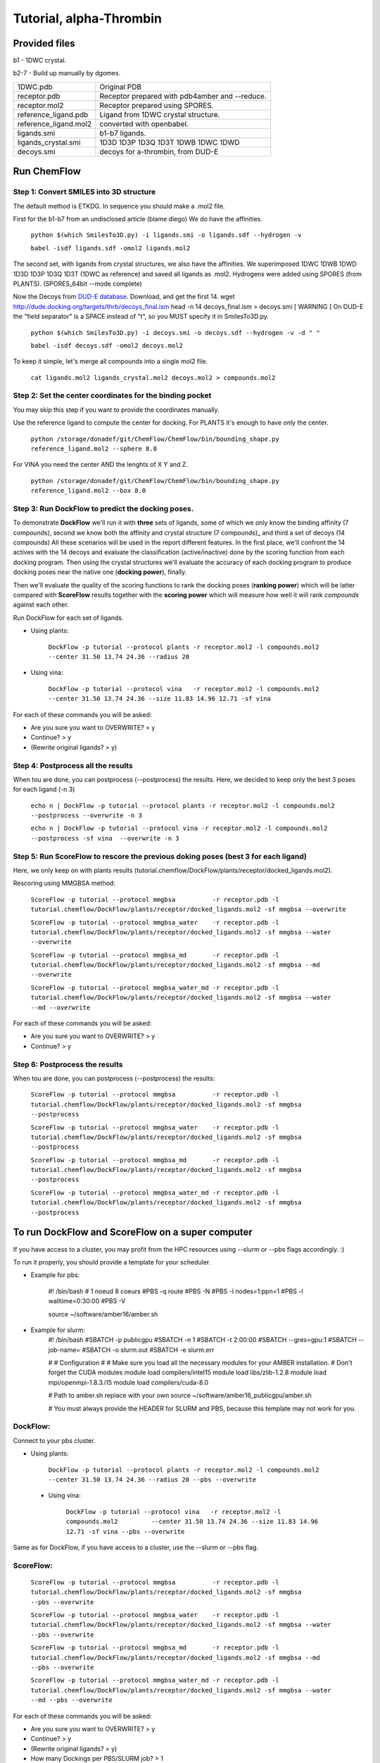 .. highlight:: bash

========================
Tutorial, alpha-Thrombin
========================

Provided files
**************

b1  - 1DWC crystal.

b2-7 - Build up manually by dgomes.

+-----------------------+------------------------------------------------+
| 1DWC.pdb              | Original PDB                                   |
+-----------------------+------------------------------------------------+
| receptor.pdb          | Receptor prepared with pdb4amber and --reduce. |
+-----------------------+------------------------------------------------+
| receptor.mol2         | Receptor prepared using SPORES.                |
+-----------------------+------------------------------------------------+
| reference_ligand.pdb  | Ligand from 1DWC crystal structure.            |
+-----------------------+------------------------------------------------+
| reference_ligand.mol2 | converted with openbabel.                      |
+-----------------------+------------------------------------------------+
| ligands.smi           | b1-b7 ligands.                                 |
+-----------------------+------------------------------------------------+
| ligands_crystal.smi   | 1D3D 1D3P 1D3Q 1D3T 1DWB 1DWC 1DWD             |
+-----------------------+------------------------------------------------+
| decoys.smi            | decoys for a-thrombin, from DUD-E              |
+-----------------------+------------------------------------------------+

Run ChemFlow
************

Step 1: Convert SMILES into 3D structure
----------------------------------------
The default method is ETKDG. In sequence you should make a .mol2 file.


First for the b1-b7 from an undisclosed article (blame diego)
We do have the affinities.

    ``python $(which SmilesTo3D.py) -i ligands.smi -o ligands.sdf --hydrogen -v``

    ``babel -isdf ligands.sdf -omol2 ligands.mol2``

The second set, with ligands from crystal structures, we also have the affinities.
We superimposed 1DWC 1DWB 1DWD 1D3D 1D3P 1D3Q 1D3T (1DWC as reference) and saved all ligands as .mol2.
Hydrogens were added using SPORES (from PLANTS). (SPORES_64bit --mode complete)

Now the Decoys from `DUD-E database <http://dude.docking.org/targets/thrb>`_.
Download, and get the first 14.
wget http://dude.docking.org/targets/thrb/decoys_final.ism
head -n 14  decoys_final.ism > decoys.smi
[ WARNING ] On DUD-E the "field separator" is a SPACE instead of "\t", so you MUST specify it in SmilesTo3D.py.

    ``python $(which SmilesTo3D.py) -i decoys.smi -o decoys.sdf --hydrogen -v -d " "``

    ``babel -isdf decoys.sdf -omol2 decoys.mol2``

To keep it simple, let's merge all compounds into a single mol2 file.

    ``cat ligands.mol2 ligands_crystal.mol2 decoys.mol2 > compounds.mol2``


Step 2: Set the center coordinates for the binding pocket
---------------------------------------------------------
You may skip this step if you want to provide the coordinates manually.

Use the reference ligand to compute the center for docking.
For PLANTS it's enough to have only the center.

    ``python /storage/donadef/git/ChemFlow/ChemFlow/bin/bounding_shape.py reference_ligand.mol2 --sphere 8.0``

For VINA you need the center AND the lenghts of X Y and Z.

    ``python /storage/donadef/git/ChemFlow/ChemFlow/bin/bounding_shape.py reference_ligand.mol2 --box 8.0``


Step 3: Run DockFlow to predict the docking poses.
--------------------------------------------------
To demonstrate **DockFlow** we'll run it with **three** sets of ligands, some of which we only know the binding
affinity (7 compounds), second we know both the affinity and crystal structure (7 compounds)_ and third a set of decoys (14 compounds)
All these scenarios will be used in the report different features. In the first place, we'll confront the 14 actives with the 14 decoys
and evaluate the classification (active/inactive) done by the scoring function from each docking program. Then using the crystal structures
we'll evaluate the accuracy of each docking program to produce docking poses near the native one (**docking power**), finally.

Then we'll evaluate the quality of the scoring functions to rank the docking poses (**ranking power**) which will be latter compared with **ScoreFlow**
results together with the **scoring power** which will measure how well it will rank *compounds* against each other.

Run DockFlow for each set of ligands.

* Using plants:

    ``DockFlow -p tutorial --protocol plants -r receptor.mol2 -l compounds.mol2         --center 31.50 13.74 24.36 --radius 20``

* Using vina:

    ``DockFlow -p tutorial --protocol vina   -r receptor.mol2 -l compounds.mol2         --center 31.50 13.74 24.36 --size 11.83 14.96 12.71 -sf vina``

For each of these commands you will be asked:

* Are you sure you want to OVERWRITE? > y
* Continue? > y
* (Rewrite original ligands? > y)

Step 4: Postprocess all the results
-----------------------------------
When tou are done, you can postprocess (--postprocess) the results. Here, we decided to keep only the best 3 poses for each ligand (-n 3)

    ``echo n | DockFlow -p tutorial --protocol plants -r receptor.mol2 -l compounds.mol2          --postprocess --overwrite -n 3``

    ``echo n | DockFlow -p tutorial --protocol vina -r receptor.mol2 -l compounds.mol2            --postprocess -sf vina  --overwrite -n 3``

Step 5: Run ScoreFlow to rescore the previous doking poses (best 3 for each ligand)
-----------------------------------------------------------------------------------
Here, we only keep on with plants results (tutorial.chemflow/DockFlow/plants/receptor/docked_ligands.mol2).

Rescoring using MMGBSA method:

    ``ScoreFlow -p tutorial --protocol mmgbsa          -r receptor.pdb -l tutorial.chemflow/DockFlow/plants/receptor/docked_ligands.mol2 -sf mmgbsa --overwrite``

    ``ScoreFlow -p tutorial --protocol mmgbsa_water    -r receptor.pdb -l tutorial.chemflow/DockFlow/plants/receptor/docked_ligands.mol2 -sf mmgbsa --water --overwrite``

    ``ScoreFlow -p tutorial --protocol mmgbsa_md       -r receptor.pdb -l tutorial.chemflow/DockFlow/plants/receptor/docked_ligands.mol2 -sf mmgbsa --md --overwrite``

    ``ScoreFlow -p tutorial --protocol mmgbsa_water_md -r receptor.pdb -l tutorial.chemflow/DockFlow/plants/receptor/docked_ligands.mol2 -sf mmgbsa --water --md --overwrite``

For each of these commands you will be asked:

* Are you sure you want to OVERWRITE? > y
* Continue? > y

Step 6: Postprocess the results
-------------------------------
When tou are done, you can postprocess (--postprocess) the results:

    ``ScoreFlow -p tutorial --protocol mmgbsa          -r receptor.pdb -l tutorial.chemflow/DockFlow/plants/receptor/docked_ligands.mol2 -sf mmgbsa --postprocess``

    ``ScoreFlow -p tutorial --protocol mmgbsa_water    -r receptor.pdb -l tutorial.chemflow/DockFlow/plants/receptor/docked_ligands.mol2 -sf mmgbsa --postprocess``

    ``ScoreFlow -p tutorial --protocol mmgbsa_md       -r receptor.pdb -l tutorial.chemflow/DockFlow/plants/receptor/docked_ligands.mol2 -sf mmgbsa --postprocess``

    ``ScoreFlow -p tutorial --protocol mmgbsa_water_md -r receptor.pdb -l tutorial.chemflow/DockFlow/plants/receptor/docked_ligands.mol2 -sf mmgbsa --postprocess``


To run DockFlow and ScoreFlow on a super computer
*************************************************

If you have access to a cluster, you may profit from the HPC resources using --slurm or --pbs flags accordingly. :)

To run it properly, you should provide a template for your scheduler.

* Example for pbs:

    #! /bin/bash
    # 1 noeud 8 coeurs
    #PBS -q  route
    #PBS -N
    #PBS -l nodes=1:ppn=1
    #PBS -l walltime=0:30:00
    #PBS -V

    source ~/software/amber16/amber.sh

* Example for slurm:
    #! /bin/bash
    #SBATCH -p publicgpu
    #SBATCH -n 1
    #SBATCH -t 2:00:00
    #SBATCH --gres=gpu:1
    #SBATCH --job-name=
    #SBATCH -o slurm.out
    #SBATCH -e slurm.err

    #
    # Configuration
    #
    # Make sure you load all the necessary modules for your AMBER installation.
    # Don't forget the CUDA modules
    module load compilers/intel15
    module load libs/zlib-1.2.8
    module load mpi/openmpi-1.8.3.i15
    module load compilers/cuda-8.0

    # Path to amber.sh replace with your own
    source ~/software/amber16_publicgpu/amber.sh


    # You must always provide the HEADER for SLURM and PBS, because this template may not work for you.

DockFlow:
---------

Connect to your pbs cluster.

* Using plants:

    ``DockFlow -p tutorial --protocol plants -r receptor.mol2 -l compounds.mol2         --center 31.50 13.74 24.36 --radius 20 --pbs --overwrite``

 * Using vina:

    ``DockFlow -p tutorial --protocol vina   -r receptor.mol2 -l compounds.mol2         --center 31.50 13.74 24.36 --size 11.83 14.96 12.71 -sf vina --pbs --overwrite``

Same as for DockFlow, if you have access to a cluster, use the --slurm or --pbs flag.

ScoreFlow:
----------

    ``ScoreFlow -p tutorial --protocol mmgbsa          -r receptor.pdb -l tutorial.chemflow/DockFlow/plants/receptor/docked_ligands.mol2 -sf mmgbsa              --pbs --overwrite``

    ``ScoreFlow -p tutorial --protocol mmgbsa_water    -r receptor.pdb -l tutorial.chemflow/DockFlow/plants/receptor/docked_ligands.mol2 -sf mmgbsa --water      --pbs --overwrite``

    ``ScoreFlow -p tutorial --protocol mmgbsa_md       -r receptor.pdb -l tutorial.chemflow/DockFlow/plants/receptor/docked_ligands.mol2 -sf mmgbsa --md         --pbs --overwrite``

    ``ScoreFlow -p tutorial --protocol mmgbsa_water_md -r receptor.pdb -l tutorial.chemflow/DockFlow/plants/receptor/docked_ligands.mol2 -sf mmgbsa --water --md --pbs --overwrite``

For each of these commands you will be asked:

* Are you sure you want to OVERWRITE? > y
* Continue? > y
* (Rewrite original ligands? > y)
* How many Dockings per PBS/SLURM job? > 1
* How many tasks per node? > 1
